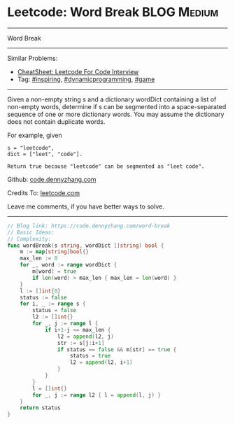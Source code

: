* Leetcode: Word Break                                              :BLOG:Medium:
#+STARTUP: showeverything
#+OPTIONS: toc:nil \n:t ^:nil creator:nil d:nil
:PROPERTIES:
:type:     dynamicprogramming, inspiring, game
:END:
---------------------------------------------------------------------
Word Break
---------------------------------------------------------------------
#+BEGIN_HTML
<a href="https://github.com/dennyzhang/code.dennyzhang.com/tree/master/problems/word-break"><img align="right" width="200" height="183" src="https://www.dennyzhang.com/wp-content/uploads/denny/watermark/github.png" /></a>
#+END_HTML
Similar Problems:
- [[https://cheatsheet.dennyzhang.com/cheatsheet-leetcode-A4][CheatSheet: Leetcode For Code Interview]]
- Tag: [[https://code.dennyzhang.com/review-inspiring][#inspiring]], [[https://code.dennyzhang.com/review-dynamicprogramming][#dynamicprogramming]], [[https://code.dennyzhang.com/review-game][#game]]
---------------------------------------------------------------------
Given a non-empty string s and a dictionary wordDict containing a list of non-empty words, determine if s can be segmented into a space-separated sequence of one or more dictionary words. You may assume the dictionary does not contain duplicate words.

For example, given
#+BEGIN_EXAMPLE
s = "leetcode",
dict = ["leet", "code"].

Return true because "leetcode" can be segmented as "leet code".
#+END_EXAMPLE

Github: [[https://github.com/dennyzhang/code.dennyzhang.com/tree/master/problems/word-break][code.dennyzhang.com]]

Credits To: [[https://leetcode.com/problems/word-break/description/][leetcode.com]]

Leave me comments, if you have better ways to solve.
---------------------------------------------------------------------

#+BEGIN_SRC go
// Blog link: https://code.dennyzhang.com/word-break
// Basic Ideas:
// Complexity:
func wordBreak(s string, wordDict []string) bool {
    m := map[string]bool{}
    max_len := 0
    for _, word := range wordDict { 
        m[word] = true
        if len(word) > max_len { max_len = len(word) }
    }
    l := []int{0}
    status := false
    for i, _ := range s {
        status = false
        l2 := []int{}
        for _, j := range l {
            if i+1-j <= max_len {
                l2 = append(l2, j)
                str := s[j:i+1]
                if status == false && m[str] == true {
                    status = true
                    l2 = append(l2, i+1)
                }
            }
        }
        l = []int{}
        for _, j := range l2 { l = append(l, j) }
    }
    return status
}
#+END_SRC

#+BEGIN_HTML
<div style="overflow: hidden;">
<div style="float: left; padding: 5px"> <a href="https://www.linkedin.com/in/dennyzhang001"><img src="https://www.dennyzhang.com/wp-content/uploads/sns/linkedin.png" alt="linkedin" /></a></div>
<div style="float: left; padding: 5px"><a href="https://github.com/dennyzhang"><img src="https://www.dennyzhang.com/wp-content/uploads/sns/github.png" alt="github" /></a></div>
<div style="float: left; padding: 5px"><a href="https://www.dennyzhang.com/slack" target="_blank" rel="nofollow"><img src="https://www.dennyzhang.com/wp-content/uploads/sns/slack.png" alt="slack"/></a></div>
</div>
#+END_HTML
